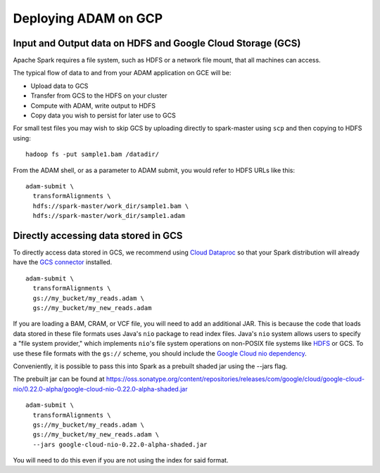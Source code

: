 Deploying ADAM on GCP
=====================

Input and Output data on HDFS and Google Cloud Storage (GCS)
~~~~~~~~~~~~~~~~~~~~~~~~~~~~~~~~~~~~~~~~~~~~~~~~~~~~~~~~~~~~

Apache Spark requires a file system, such as HDFS or a network file mount,
that all machines can access.

The typical flow of data to and from your ADAM application on GCE will
be:

-  Upload data to GCS
-  Transfer from GCS to the HDFS on your cluster
-  Compute with ADAM, write output to HDFS
-  Copy data you wish to persist for later use to GCS

For small test files you may wish to skip GCS by uploading directly to
spark-master using ``scp`` and then copying to HDFS using:

::

    hadoop fs -put sample1.bam /datadir/

From the ADAM shell, or as a parameter to ADAM submit, you would refer
to HDFS URLs like this:

::

    adam-submit \
      transformAlignments \
      hdfs://spark-master/work_dir/sample1.bam \
      hdfs://spark-master/work_dir/sample1.adam

Directly accessing data stored in GCS
~~~~~~~~~~~~~~~~~~~~~~~~~~~~~~~~~~~~~

To directly access data stored in GCS, we recommend using 
`Cloud Dataproc <https://cloud.google.com/dataproc/>`__ 
so that your Spark distribution will already have the `GCS connector <https://cloud.google.com/dataproc/docs/concepts/connectors/cloud-storage>`__ installed. 

::

    adam-submit \
      transformAlignments \
      gs://my_bucket/my_reads.adam \
      gs://my_bucket/my_new_reads.adam

If you are loading a BAM, CRAM, or VCF file, you will need to add an
additional JAR. This is because the code that loads data stored in these
file formats uses Java's ``nio`` package to read index files. Java's
``nio`` system allows users to specify a "file system provider," which
implements ``nio``\ 's file system operations on non-POSIX file systems
like `HDFS <https://github.com/damiencarol/jsr203-hadoop>`__ or GCS. To
use these file formats with the ``gs://`` scheme, you should include
the `Google Cloud nio dependency <http://search.maven.org/#artifactdetails%7Ccom.google.cloud%7Cgoogle-cloud-nio%7C0.22.0-alpha%7Cjar>`__.

Conveniently, it is possible to pass this into Spark as a prebuilt shaded jar using the --jars flag.

The prebuilt jar can be found at `https://oss.sonatype.org/content/repositories/releases/com/google/cloud/google-cloud-nio/0.22.0-alpha/google-cloud-nio-0.22.0-alpha-shaded.jar <https://oss.sonatype.org/content/repositories/releases/com/google/cloud/google-cloud-nio/0.22.0-alpha/google-cloud-nio-0.22.0-alpha-shaded.jar>`__

::
  
    adam-submit \
      transformAlignments \
      gs://my_bucket/my_reads.adam \
      gs://my_bucket/my_new_reads.adam \
      --jars google-cloud-nio-0.22.0-alpha-shaded.jar



You will need to do this even if you are not using the index for said
format.
